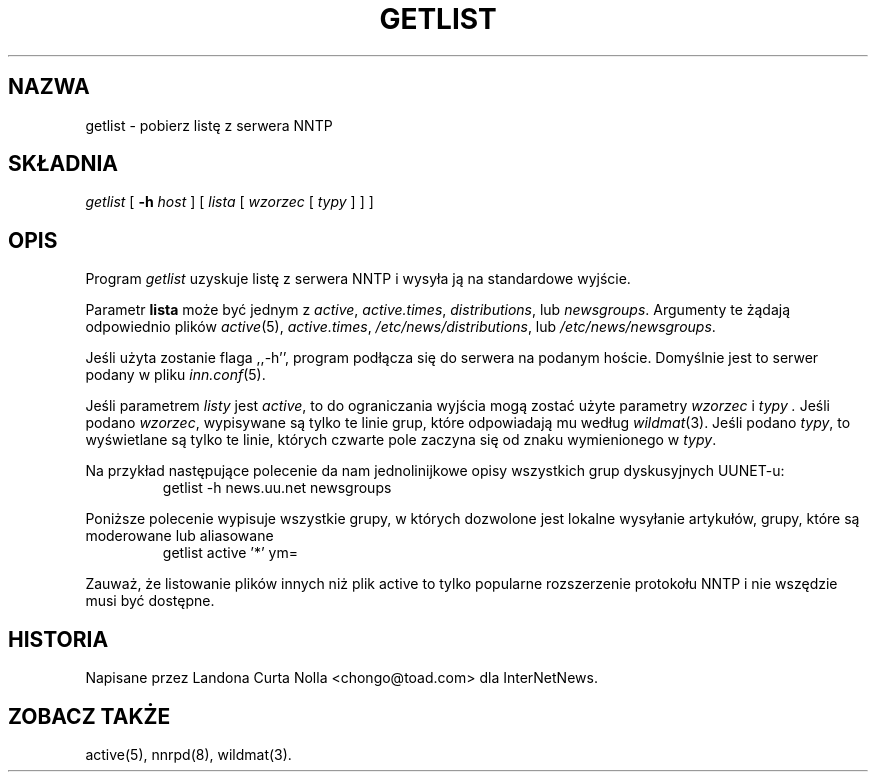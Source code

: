 .\" {PTM/PB/0.1/20-06-1999/"Pobierz listę z serwera NNTP"}
.\" $Revision: 1.2 $
.TH GETLIST 1
.SH NAZWA
getlist \- pobierz listę z serwera NNTP
.SH SKŁADNIA
.I getlist
[
.BI \-h " host"
]
[
.I lista
[
.I wzorzec
[
.I typy
]
]
]
.SH OPIS
Program
.I getlist
uzyskuje listę z serwera NNTP i wysyła ją na standardowe wyjście.
.PP
Parametr
.B lista
może być jednym z
.IR active ,
.IR active.times ,
.IR distributions ,
lub
.IR newsgroups .
Argumenty te żądają odpowiednio plików
.IR active (5),
.IR active.times ,
.\" =()<.IR @<_PATH_NEWSLIB>@/distributions ,>()=
.IR /etc/news/distributions ,
lub
.\" =()<.I @<_PATH_NEWSLIB>@/newsgroups>()=
.IR /etc/news/newsgroups .
.PP
Jeśli użyta zostanie flaga ,,\-h'', program podłącza się do serwera na
podanym hoście. Domyślnie jest to serwer podany w pliku
.IR inn.conf (5).
.PP
Jeśli parametrem
.I listy
jest
.IR active ,
to do ograniczania wyjścia mogą zostać użyte parametry
.I wzorzec
i
.I typy .
Jeśli podano
.IR wzorzec ,
wypisywane są tylko te linie grup, które odpowiadają mu według
.IR wildmat (3).
Jeśli podano
.IR typy ,
to wyświetlane są tylko te linie, których czwarte pole zaczyna się od znaku
wymienionego w
.IR typy .
.PP
Na przykład następujące polecenie da nam jednolinijkowe opisy wszystkich grup
dyskusyjnych UUNET-u:
.RS
getlist -h news.uu.net newsgroups
.RE
.PP
Poniższe polecenie wypisuje wszystkie grupy, w których dozwolone jest
lokalne wysyłanie artykułów, grupy, które są moderowane lub aliasowane
.RS
getlist active '*' ym=
.RE
.PP
Zauważ, że listowanie plików innych niż plik active to tylko popularne
rozszerzenie protokołu NNTP i nie wszędzie musi być dostępne.
.SH HISTORIA
Napisane przez Landona Curta Nolla <chongo@toad.com> dla InterNetNews.
.de R$
Jest to wersja \\$3, z dnia \\$4.
..
.SH "ZOBACZ TAKŻE"
active(5), nnrpd(8), wildmat(3).
